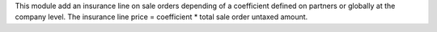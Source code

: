 This module add an insurance line on sale orders depending of a coefficient defined on partners or globally at the company level.
The insurance line price = coefficient * total sale order untaxed amount. 